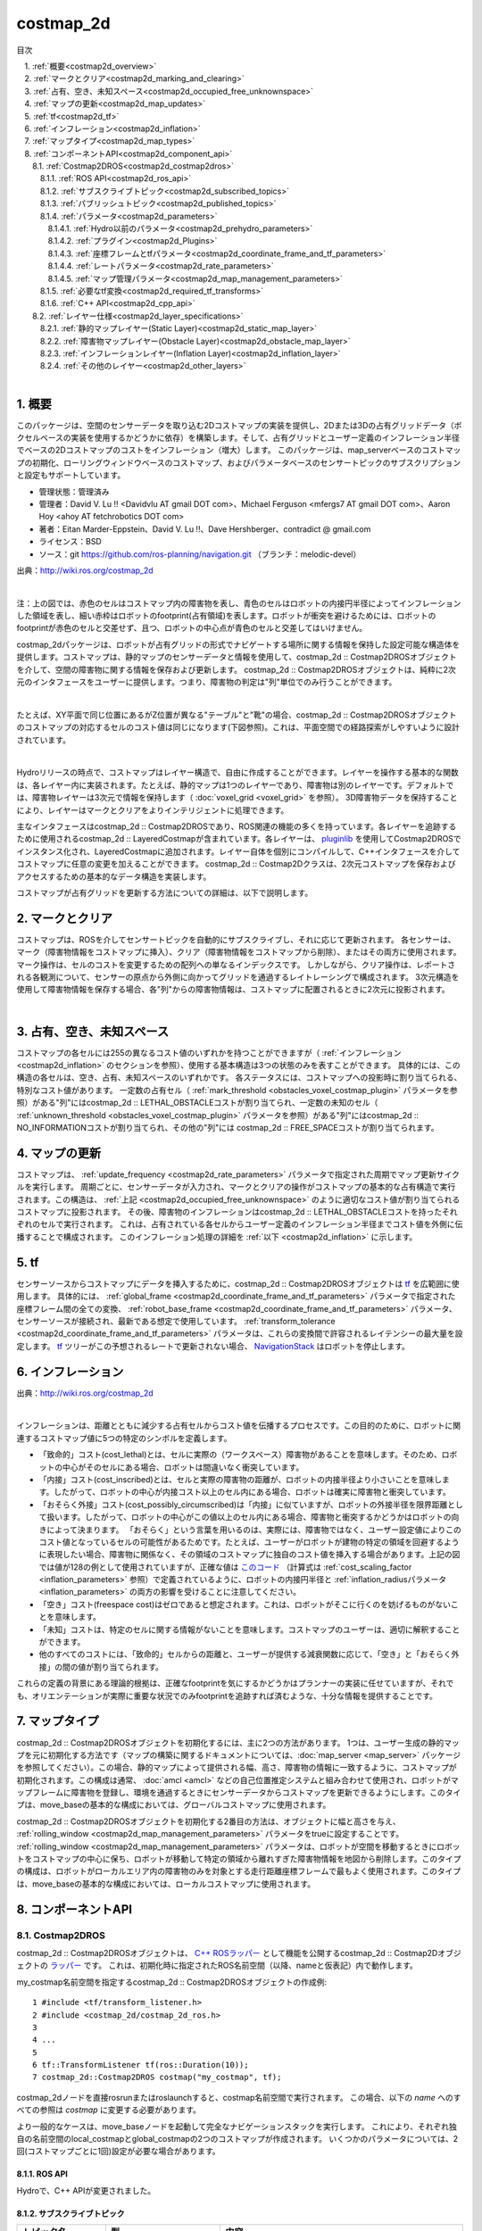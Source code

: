 costmap_2d
=======================================
目次
    
| 　1. :ref:`概要<costmap2d_overview>`
| 　2. :ref:`マークとクリア<costmap2d_marking_and_clearing>`
| 　3. :ref:`占有、空き、未知スペース<costmap2d_occupied_free_unknownspace>`
| 　4. :ref:`マップの更新<costmap2d_map_updates>`
| 　5. :ref:`tf<costmap2d_tf>`
| 　6. :ref:`インフレーション<costmap2d_inflation>`
| 　7. :ref:`マップタイプ<costmap2d_map_types>`
| 　8. :ref:`コンポーネントAPI<costmap2d_component_api>`
| 　　8.1. :ref:`Costmap2DROS<costmap2d_costmap2dros>`
| 　　　8.1.1. :ref:`ROS API<costmap2d_ros_api>`
| 　　　8.1.2. :ref:`サブスクライブトピック<costmap2d_subscribed_topics>`
| 　　　8.1.3. :ref:`パブリッシュトピック<costmap2d_published_topics>`
| 　　　8.1.4. :ref:`パラメータ<costmap2d_parameters>`
| 　　　　8.1.4.1. :ref:`Hydro以前のパラメータ<costmap2d_prehydro_parameters>`
| 　　　　8.1.4.2. :ref:`プラグイン<costmap2d_Plugins>`
| 　　　　8.1.4.3. :ref:`座標フレームとtfパラメータ<costmap2d_coordinate_frame_and_tf_parameters>`
| 　　　　8.1.4.4. :ref:`レートパラメータ<costmap2d_rate_parameters>`
| 　　　　8.1.4.5. :ref:`マップ管理パラメータ<costmap2d_map_management_parameters>`
| 　　　8.1.5. :ref:`必要なtf変換<costmap2d_required_tf_transforms>`
| 　　　8.1.6. :ref:`C++ API<costmap2d_cpp_api>`
| 　　8.2. :ref:`レイヤー仕様<costmap2d_layer_specifications>`
| 　　　8.2.1. :ref:`静的マップレイヤー(Static Layer)<costmap2d_static_map_layer>`
| 　　　8.2.2. :ref:`障害物マップレイヤー(Obstacle Layer)<costmap2d_obstacle_map_layer>`
| 　　　8.2.3. :ref:`インフレーションレイヤー(Inflation Layer)<costmap2d_inflation_layer>`
| 　　　8.2.4. :ref:`その他のレイヤー<costmap2d_other_layers>`
|

.. _costmap2d_overview:

============================================================
1. 概要
============================================================
このパッケージは、空間のセンサーデータを取り込む2Dコストマップの実装を提供し、2Dまたは3Dの占有グリッドデータ（ボクセルベースの実装を使用するかどうかに依存）を構築します。そして、占有グリッドとユーザー定義のインフレーション半径でベースの2Dコストマップのコストをインフレーション（増大）します。 このパッケージは、map_serverベースのコストマップの初期化、ローリングウィンドウベースのコストマップ、およびパラメータベースのセンサートピックのサブスクリプションと設定もサポートしています。

* 管理状態：管理済み
* 管理者：David V. Lu !! <Davidvlu AT gmail DOT com>、Michael Ferguson <mfergs7 AT gmail DOT com>、Aaron Hoy <ahoy AT fetchrobotics DOT com>
* 著者：Eitan Marder-Eppstein、David V. Lu !!、Dave Hershberger、contradict @ gmail.com
* ライセンス：BSD
* ソース：git `https://github.com/ros-planning/navigation.git <https://github.com/ros-planning/navigation.git>`__ （ブランチ：melodic-devel）

.. image:: images/costmap_rviz.png
   :align: center

出典：`http://wiki.ros.org/costmap_2d <http://wiki.ros.org/costmap_2d>`__

|

注：上の図では、赤色のセルはコストマップ内の障害物を表し、青色のセルはロボットの内接円半径によってインフレーションした領域を表し、細い赤枠はロボットのfootprint(占有領域)を表します。ロボットが衝突を避けるためには、ロボットのfootprintが赤色のセルと交差せず、且つ、ロボットの中心点が青色のセルと交差してはいけません。

costmap_2dパッケージは、ロボットが占有グリッドの形式でナビゲートする場所に関する情報を保持した設定可能な構造体を提供します。コストマップは、静的マップのセンサーデータと情報を使用して、costmap_2d :: Costmap2DROSオブジェクトを介して、空間の障害物に関する情報を保存および更新します。 costmap_2d :: Costmap2DROSオブジェクトは、純粋に2次元のインタフェースをユーザーに提供します。つまり、障害物の判定は"列"単位でのみ行うことができます。

.. image:: images/costmap_voxel.png
   :align: center

|


たとえば、XY平面で同じ位置にあるがZ位置が異なる"テーブル"と"靴"の場合、costmap_2d :: Costmap2DROSオブジェクトのコストマップの対応するセルのコスト値は同じになります(下図参照)。これは、平面空間での経路探索がしやすいように設計されています。

.. image:: images/costmap_2d.png
   :align: center

|


Hydroリリースの時点で、コストマップはレイヤー構造で、自由に作成することができます。レイヤーを操作する基本的な関数は、各レイヤー内に実装されます。たとえば、静的マップは1つのレイヤーであり、障害物は別のレイヤーです。デフォルトでは、障害物レイヤーは3次元で情報を保持します（ :doc:`voxel_grid <voxel_grid>` を参照）。 3D障害物データを保持することにより、レイヤーはマークとクリアをよりインテリジェントに処理できます。

主なインタフェースはcostmap_2d :: Costmap2DROSであり、ROS関連の機能の多くを持っています。各レイヤーを追跡するために使用されるcostmap_2d :: LayeredCostmapが含まれています。各レイヤーは、 `pluginlib <http://wiki.ros.org/pluginlib>`__ を使用してCostmap2DROSでインスタンス化され、LayeredCostmapに追加されます。レイヤー自体を個別にコンパイルして、C++インタフェースを介してコストマップに任意の変更を加えることができます。 costmap_2d :: Costmap2Dクラスは、2次元コストマップを保存およびアクセスするための基本的なデータ構造を実装します。

コストマップが占有グリッドを更新する方法についての詳細は、以下で説明します。

.. _costmap2d_marking_and_clearing:

============================================================
2. マークとクリア
============================================================
コストマップは、ROSを介してセンサートピックを自動的にサブスクライブし、それに応じて更新されます。 各センサーは、マーク（障害物情報をコストマップに挿入）、クリア（障害物情報をコストマップから削除）、またはその両方に使用されます。 マーク操作は、セルのコストを変更するための配列への単なるインデックスです。 しかしながら、クリア操作は、レポートされる各観測について、センサーの原点から外側に向かってグリッドを通過するレイトレーシングで構成されます。 3次元構造を使用して障害物情報を保存する場合、各"列"からの障害物情報は、コストマップに配置されるときに2次元に投影されます。

.. image:: images/marking_clearing.png
   :align: center

|


.. _costmap2d_occupied_free_unknownspace:

============================================================
3. 占有、空き、未知スペース
============================================================
コストマップの各セルには255の異なるコスト値のいずれかを持つことができますが（ :ref:`インフレーション <costmap2d_inflation>` のセクションを参照）、使用する基本構造は3つの状態のみを表すことができます。 具体的には、この構造の各セルは、空き、占有、未知スペースのいずれかです。 各ステータスには、コストマップへの投影時に割り当てられる、特別なコスト値があります。 一定数の占有セル（ :ref:`mark_threshold <obstacles_voxel_costmap_plugin>` パラメータを参照）がある"列"にはcostmap_2d :: LETHAL_OBSTACLEコストが割り当てられ、一定数の未知のセル（ :ref:`unknown_threshold <obstacles_voxel_costmap_plugin>` パラメータを参照）がある"列"にはcostmap_2d :: NO_INFORMATIONコストが割り当てられ、その他の"列"には costmap_2d :: FREE_SPACEコストが割り当てられます。

.. _costmap2d_map_updates:

============================================================
4. マップの更新
============================================================
コストマップは、 :ref:`update_frequency <costmap2d_rate_parameters>` パラメータで指定された周期でマップ更新サイクルを実行します。 周期ごとに、センサーデータが入力され、マークとクリアの操作がコストマップの基本的な占有構造で実行されます。この構造は、 :ref:`上記 <costmap2d_occupied_free_unknownspace>` のように適切なコスト値が割り当てられるコストマップに投影されます。 その後、障害物のインフレーションはcostmap_2d :: LETHAL_OBSTACLEコストを持ったそれぞれのセルで実行されます。 これは、占有されている各セルからユーザー定義のインフレーション半径までコスト値を外側に伝播することで構成されます。 このインフレーション処理の詳細を :ref:`以下 <costmap2d_inflation>` に示します。

.. _costmap2d_tf:

============================================================
5. tf
============================================================
センサーソースからコストマップにデータを挿入するために、costmap_2d :: Costmap2DROSオブジェクトは `tf <http://wiki.ros.org/tf>`__ を広範囲に使用します。 具体的には、 :ref:`global_frame <costmap2d_coordinate_frame_and_tf_parameters>` パラメータで指定された座標フレーム間の全ての変換、 :ref:`robot_base_frame <costmap2d_coordinate_frame_and_tf_parameters>` パラメータ、センサーソースが接続され、最新である想定で使用しています。 :ref:`transform_tolerance <costmap2d_coordinate_frame_and_tf_parameters>` パラメータは、これらの変換間で許容されるレイテンシーの最大量を設定します。 `tf <http://wiki.ros.org/tf>`__ ツリーがこの予想されるレートで更新されない場合、 `NavigationStack <http://wiki.ros.org/navigation>`__ はロボットを停止します。

.. _costmap2d_inflation:

============================================================
6. インフレーション
============================================================
.. image:: images/costmapspec.png
   :align: center

出典：`http://wiki.ros.org/costmap_2d <http://wiki.ros.org/costmap_2d>`__

|

インフレーションは、距離とともに減少する占有セルからコスト値を伝播するプロセスです。この目的のために、ロボットに関連するコストマップ値に5つの特定のシンボルを定義します。

* 「致命的」コスト(cost_lethal)とは、セルに実際の（ワークスペース）障害物があることを意味します。そのため、ロボットの中心がそのセルにある場合、ロボットは間違いなく衝突しています。 
* 「内接」コスト(cost_inscribed)とは、セルと実際の障害物の距離が、ロボットの内接半径より小さいことを意味します。したがって、ロボットの中心が内接コスト以上のセル内にある場合、ロボットは確実に障害物と衝突しています。 
* 「おそらく外接」コスト(cost_possibly_circumscribed)は「内接」に似ていますが、ロボットの外接半径を限界距離として扱います。したがって、ロボットの中心がこの値以上のセル内にある場合、障害物と衝突するかどうかはロボットの向きによって決まります。 「おそらく」という言葉を用いるのは、実際には、障害物ではなく、ユーザー設定値によりこのコスト値となっているセルの可能性があるためです。たとえば、ユーザーがロボットが建物の特定の領域を回避するように表現したい場合、障害物に関係なく、その領域のコストマップに独自のコスト値を挿入する場合があります。上記の図では値が128の例として使用されていますが、正確な値は `このコード <https://github.com/ros-planning/navigation/blob/jade-devel/costmap_2d/include/costmap_2d/inflation_layer.h#L113>`__ （計算式は :ref:`cost_scaling_factor <inflation_parameters>` 参照）で定義されているように、ロボットの内接円半径と :ref:`inflation_radiusパラメータ <inflation_parameters>` の両方の影響を受けることに注意してください。 
* 「空き」コスト(freespace cost)はゼロであると想定されます。これは、ロボットがそこに行くのを妨げるものがないことを意味します。 
* 「未知」コストは、特定のセルに関する情報がないことを意味します。コストマップのユーザーは、適切に解釈することができます。 
* 他のすべてのコストには、「致命的」セルからの距離と、ユーザーが提供する減衰関数に応じて、「空き」と「おそらく外接」の間の値が割り当てられます。 

これらの定義の背景にある理論的根拠は、正確なfootprintを気にするかどうかはプランナーの実装に任せていますが、それでも、オリエンテーションが実際に重要な状況でのみfootprintを追跡すれば済むような、十分な情報を提供することです。

.. _costmap2d_map_types:

============================================================
7. マップタイプ
============================================================
costmap_2d :: Costmap2DROSオブジェクトを初期化するには、主に2つの方法があります。 1つは、ユーザー生成の静的マップを元に初期化する方法です（マップの構築に関するドキュメントについては、:doc:`map_server <map_server>` パッケージを参照してください）。この場合、静的マップによって提供される幅、高さ、障害物の情報に一致するように、コストマップが初期化されます。この構成は通常、 :doc:`amcl <amcl>` などの自己位置推定システムと組み合わせて使用​​され、ロボットがマップフレームに障害物を登録し、環境を通過するときにセンサーデータからコストマップを更新できるようにします。このタイプは、move_baseの基本的な構成においては、グローバルコストマップに使用されます。

costmap_2d :: Costmap2DROSオブジェクトを初期化する2番目の方法は、オブジェクトに幅と高さを与え、 :ref:`rolling_window <costmap2d_map_management_parameters>` パラメータをtrueに設定することです。 :ref:`rolling_window <costmap2d_map_management_parameters>` パラメータは、ロボットが空間を移動するときにロボットをコストマップの中心に保ち、ロボットが移動して特定の領域から離れすぎた障害物情報を地図から削除します。このタイプの構成は、ロボットがローカルエリア内の障害物のみを対象とする走行距離座標フレームで最もよく使用されます。このタイプは、move_baseの基本的な構成においては、ローカルコストマップに使用されます。

.. _costmap2d_component_api:

============================================================
8. コンポーネントAPI
============================================================


.. _costmap2d_costmap2dros:


8.1. Costmap2DROS
************************************************************
costmap_2d :: Costmap2DROSオブジェクトは、 `C++ ROSラッパー <http://wiki.ros.org/navigation/ROS_Wrappers>`__ として機能を公開するcostmap_2d :: Costmap2Dオブジェクトの `ラッパー <http://wiki.ros.org/navigation/ROS_Wrappers>`__ です。 これは、初期化時に指定されたROS名前空間（以降、nameと仮表記）内で動作します。


my_costmap名前空間を指定するcostmap_2d :: Costmap2DROSオブジェクトの作成例::

  1 #include <tf/transform_listener.h>
  2 #include <costmap_2d/costmap_2d_ros.h>
  3
  4 ...
  5
  6 tf::TransformListener tf(ros::Duration(10));
  7 costmap_2d::Costmap2DROS costmap("my_costmap", tf);

costmap_2dノードを直接rosrunまたはroslaunchすると、costmap名前空間で実行されます。 この場合、以下の *name* へのすべての参照は *costmap* に変更する必要があります。

より一般的なケースは、move_baseノードを起動して完全なナビゲーションスタックを実行します。 これにより、それぞれ独自の名前空間のlocal_costmapとglobal_costmapの2つのコストマップが作成されます。 いくつかのパラメータについては、2回(コストマップごとに1回)設定が必要な場合があります。


.. _costmap2d_ros_api:


8.1.1. ROS API
------------------------------------------------------------
Hydroで、C++ APIが変更されました。


.. _costmap2d_subscribed_topics:


8.1.2. サブスクライブトピック
------------------------------------------------------------
.. csv-table:: 
   :header: "トピック名", "型", "内容"
   :widths: 10, 10, 30

   "~<name>/footprint", "`geometry_msgs/Polygon <http://docs.ros.org/api/geometry_msgs/html/msg/Polygon.html>`__", "ロボットfootprintの仕様。 これは、以前のfootprintの仕様を置き換えます。"


.. _costmap2d_published_topics:


8.1.3. パブリッシュトピック
------------------------------------------------------------
.. csv-table:: 
   :header: "トピック名", "型", "内容"
   :widths: 10, 10, 30

   "~<name>/costmap", "`nav_msgs/OccupancyGrid <http://docs.ros.org/api/nav_msgs/html/msg/OccupancyGrid.html>`__", "コストマップの値"
   "~<name>/costmap_updates", "`map_msgs/OccupancyGridUpdate <http://docs.ros.org/api/map_msgs/html/msg/OccupancyGridUpdate.html>`__", "コストマップの更新された領域の値"
   "~<name>/voxel_grid", "`costmap_2d/VoxelGrid <http://docs.ros.org/api/costmap_2d/html/msg/VoxelGrid.html>`__", "基礎となる占有グリッドがボクセルを使用し、ユーザーがボクセルグリッドのパブリッシュを要求したときに、必要に応じて通知されます。"
   "~<name>/visualization_marker", "`visualization_msgs/Marker <http://docs.ros.org/api/visualization_msgs/html/msg/Marker.html>`__", "(ROSWiki未掲載)可視化環境用のMarker情報"

|


.. _costmap2d_parameters:


8.1.4. パラメータ
------------------------------------------------------------


.. _costmap2d_prehydro_parameters:


8.1.4.1. Hydro以前のパラメータ
############################################################
Hydro以降のリリースでは、すべてのcostmap_2dレイヤーにpluginsが使用されます。 pluginsパラメータを指定しない場合、初期化コードは、構成がHydro以前であると想定し、デフォルトの名前空間を持つプラグインのデフォルト設定をロードします。 パラメータは自動的に新しい名前空間に移動されます。 デフォルトの名前空間は、static_layer、obstacle_layer、inflation_layerです。 一部のチュートリアル（および書籍）では、以前のHydroのパラメータを参照しているので、細心の注意を払ってください。 安全のために、必ずpluginsパラメータを指定してください。

.. _costmap2d_Plugins:


8.1.4.2. プラグイン
############################################################
.. csv-table:: 
   :header: "パラメータ名", "内容", "型", "単位", "デフォルト"
   :widths: 10, 50, 5, 5, 8

   "~<name>/plugins", "レイヤーごとに1つのプラグイン仕様のシーケンス。 各仕様は、名前とタイプのフィールドを持つ辞書です。 この名前は、pluginパラメータの名前空間を定義するために使用されます。 例については、 `チュートリアル <http://wiki.ros.org/costmap_2d/Tutorials/Configuring%20Layered%20Costmaps>`__ を参照してください。", "sequence", "\-", "Hydro以前の動作"

|



.. _costmap2d_coordinate_frame_and_tf_parameters:


8.1.4.3. 座標フレームとtfパラメータ
############################################################
.. csv-table:: 
   :header: "パラメータ名", "内容", "型", "単位", "デフォルト"
   :widths: 10, 50, 5, 5, 8

   "~<name>/global_frame", "操作するコストマップのグローバルフレーム。", "string", "\-", "/map"
   "~<name>/robot_base_frame", "ロボットのベースリンクのフレームの名前。", "string", "\-", "base_link"
   "~<name>/transform_tolerance", "許容できる変換（tf）データの遅延を秒単位で指定します。 このパラメータは、ユーザーがシステム内に存在するのに十分な遅延を許容しながら、tfツリー内のリンクを失うことに対する安全策として機能します。 たとえば、0.2秒古い変換は許容範囲内ですが、8秒古い変換は許容範囲外です。 global_frameパラメータとrobot_base_frameパラメータで指定された座標フレーム間の `tf <http://wiki.ros.org/tf>`__ 変換が、ros :: Time :: now（）よりもtransform_tolerance秒古い場合、 `NavigationStack <http://wiki.ros.org/navigation>`__ はロボットを停止します。", "double", "s", "0.2"

|


.. _costmap2d_rate_parameters:


8.1.4.4. レートパラメータ
############################################################
.. csv-table:: 
   :header: "パラメータ名", "内容", "型", "単位", "デフォルト"
   :widths: 10, 50, 5, 5, 8

   "~<name>/update_frequency", "マップの更新周波数", "double", "Hz", "5.0"
   "~<name>/publish_frequency", "マップの表示情報パブリッシュ周波数", "double", "Hz", "0.0"

|


.. _costmap2d_map_management_parameters:


8.1.4.5. マップ管理パラメータ
############################################################
.. csv-table:: 
   :header: "パラメータ名", "内容", "型", "単位", "デフォルト"
   :widths: 10, 50, 5, 5, 8

   "~<name>/rolling_window", "ローリングウィンドウバージョンのコストマップを使用するかどうか。 static_mapパラメータがtrueに設定されている場合、このパラメータはfalseに設定する必要があります。", "bool", "\-", "false"
   "~<name>/always_send_full_costmap", "trueの場合、更新のたびに完全なコストマップが「〜<name>/costmap」にパブリッシュされます。 falseの場合、変更されたコストマップの部分のみが「〜<name>/costmap_updates」トピックでパブリッシュされます。", "bool", "\-", "false"
   "~<name>/track_unknown_space", "(ROSWiki未掲載)未知スペースの扱い。trueの場合、未知スペースとして扱い、falseの場合、空きとして扱います。", "bool", "\-", "false"

|


次のパラメータは、一部のレイヤー、つまり静的マップレイヤーによって上書きできます。

.. csv-table:: 
   :header: "パラメータ名", "内容", "型", "単位", "デフォルト"
   :widths: 10, 50, 5, 5, 8

   "~<name>/width", "マップの幅", "int", "m", "10"
   "~<name>/height", "マップの高さ", "int", "m", "10"
   "~<name>/resolution", "マップの解像度", "double", "m/cell", "0.05"
   "~<name>/origin_x", "グローバルフレーム内のマップのx原点", "double", "m", "0.0"
   "~<name>/origin_y", "グローバルフレーム内のマップのy原点", "double", "m", "0.0"

|


.. _costmap2d_required_tf_transforms:


8.1.5. 必要なtf変換
------------------------------------------------------------
（global_frameパラメータの値）→（robot_base_frameパラメータの値）

　　通常、 :doc:`amcl <amcl>` などの走行距離測定または自己位置推定を担当するノードによって提供されます。


.. _costmap2d_cpp_api:


8.1.6. C++ API
------------------------------------------------------------
costmap_2d :: Costmap2DROSクラスのC ++レベルAPIドキュメントについては、次のページを参照してください： `Costmap2DROS C++ API <http://ros.org/doc/api/costmap_2d/html/classcostmap__2d_1_1Costmap2DROS.html>`__


.. _costmap2d_layer_specifications:


8.2. レイヤー仕様
************************************************************
.. image:: images/layer_specification.png
   :align: center

|

コストマップは、レイヤードコストマップという仕組みで、下の階層からプラグインを順に呼び出す形で、コストマップにコスト値を埋めていきます。Navigationスタックには、下記の3つのレイヤーがあります。

* Static Layer	地図情報を使って、コスト値254のセルを埋めていくレイヤー。Globalコストマップのみ使用します。
* Obstacle Layer	測距センサで観測した障害物情報を使って、障害物が存在するセルにコスト値254を埋めます。また、障害物がなくなっているセルについては、コスト値0でクリアします。
* Inflation Layer	コスト値254のセルから、ロボット内接円半径内をコスト値253で埋めます。さらに、inflation_radius等の値を使って、コストを塗り広げます。

呼び出すコストマップレイヤーは、パラメータで任意に指定可能です。独自に開発したコストマップレイヤーを間に挟むこともできます。


.. _costmap2d_static_map_layer:


8.2.1. 静的マップレイヤー(Static Layer)
------------------------------------------------------------
:doc:`静的マップレイヤー <staticmap>` は、SLAMによって生成されたような、コストマップのほとんど変化しない部分を表します。


.. _costmap2d_obstacle_map_layer:


8.2.2. 障害物マップレイヤー(Obstacle Layer)
------------------------------------------------------------
:doc:`障害物マップレイヤー <obstacles>` は、センサーデータによって読み取られた障害物を追跡します。 ObstacleCostmapPluginは障害物を2次元でマークおよびレイトレースしますが、 :ref:`VoxelCostmapPlugin <obstacles_obstacle_costmap_plugin>` は3次元で障害物をマークします。


.. _costmap2d_inflation_layer:


8.2.3. インフレーションレイヤー(Inflation Layer)
------------------------------------------------------------
:doc:`インフレーションレイヤー <inflation>` は、コストマップがロボットの構成スペースを表すようにするため、致命的な障害物の周りに新しい値を追加（つまり、障害物をインフレーションする）最適化処理です。


.. _costmap2d_other_layers:


8.2.4. その他のレイヤー
------------------------------------------------------------
`pluginlib <http://wiki.ros.org/pluginlib>`__ を介して、コストマップで他のレイヤーを実装および使用できます。
追加のプラグインは、以下にリストされたリンクを指示します。

* `Social Costmap Layer <http://wiki.ros.org/social_navigation_layers>`__
* `Range Sensor Layer <http://wiki.ros.org/range_sensor_layer>`__

